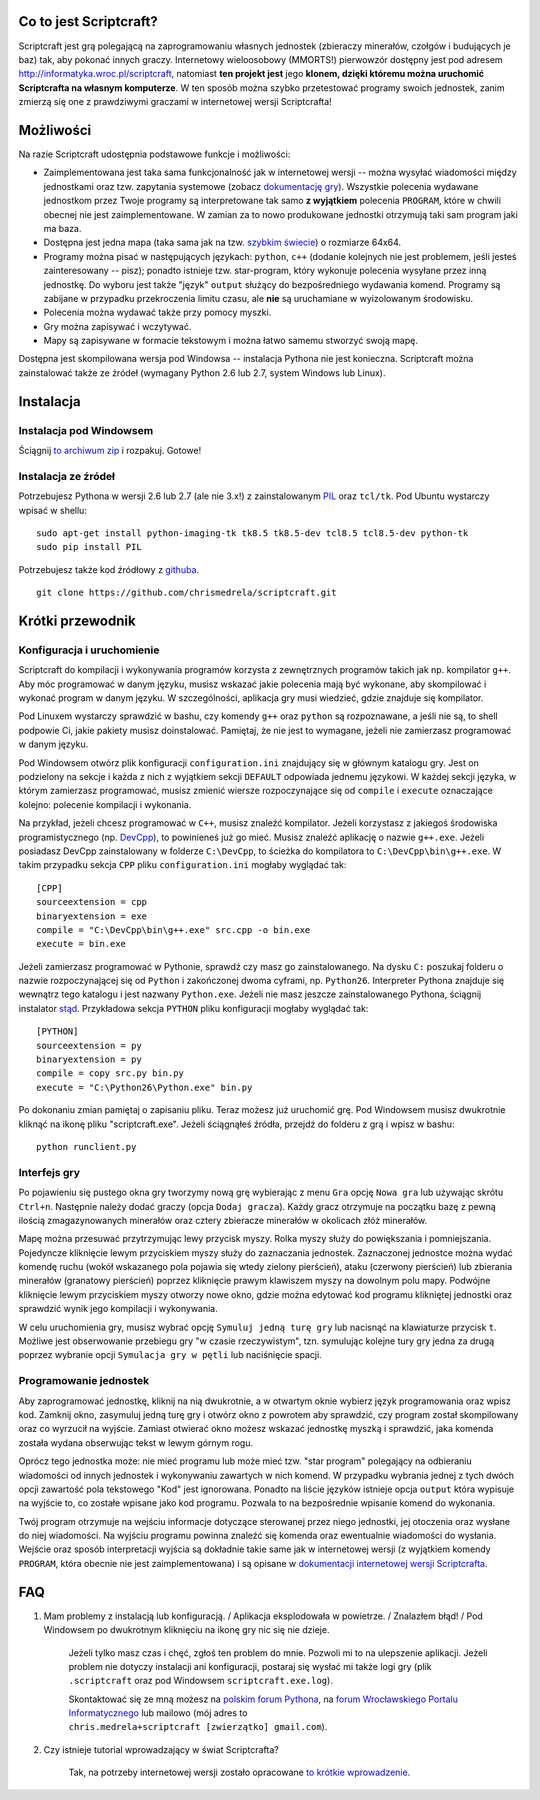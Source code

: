 =======================
Co to jest Scriptcraft?
=======================

Scriptcraft jest grą polegającą na zaprogramowaniu własnych jednostek
(zbieraczy minerałów, czołgów i budujących je baz) tak, aby pokonać innych
graczy. Internetowy wieloosobowy (MMORTS!) pierwowzór dostępny jest pod
adresem http://informatyka.wroc.pl/scriptcraft, natomiast **ten projekt jest**
jego **klonem, dzięki któremu można uruchomić Scriptcrafta na własnym
komputerze**. W ten sposób można szybko przetestować programy swoich
jednostek, zanim zmierzą się one z prawdziwymi graczami w internetowej wersji
Scriptcrafta!

.. image:: https://github.com/chrismedrela/scriptcraft/raw/experimental/screenshot.png
   :alt: Zdjęcie niedostępne.
   :align: center

==========
Możliwości
==========

Na razie Scriptcraft udostępnia podstawowe funkcje i możliwości:

- Zaimplementowana jest taka sama funkcjonalność jak w internetowej wersji --
  można wysyłać wiadomości między jednostkami oraz tzw. zapytania systemowe
  (zobacz `dokumentację gry`_). Wszystkie polecenia wydawane jednostkom przez
  Twoje programy są interpretowane tak samo **z wyjątkiem** polecenia
  ``PROGRAM``, które w chwili obecnej nie jest zaimplementowane. W zamian za
  to nowo produkowane jednostki otrzymują taki sam program jaki ma baza.
- Dostępna jest jedna mapa (taka sama jak na tzw. `szybkim świecie`_) o
  rozmiarze 64x64.
- Programy można pisać w następujących językach: ``python``, ``c++`` (dodanie
  kolejnych nie jest problemem, jeśli jesteś zainteresowany -- pisz); ponadto
  istnieje tzw. star-program, który wykonuje polecenia wysyłane przez inną
  jednostkę. Do wyboru jest także "język" ``output`` służący do bezpośredniego
  wydawania komend. Programy są zabijane w przypadku przekroczenia limitu
  czasu, ale **nie** są uruchamiane w wyizolowanym środowisku.
- Polecenia można wydawać także przy pomocy myszki.
- Gry można zapisywać i wczytywać.
- Mapy są zapisywane w formacie tekstowym i można łatwo samemu stworzyć swoją
  mapę.

.. _`dokumentację gry`: http://informatyka.wroc.pl/node/714
.. _`szybkim świecie`: http://informatyka.wroc.pl/node/722

Dostępna jest skompilowana wersja pod Windowsa -- instalacja Pythona nie jest
konieczna. Scriptcraft można zainstalować także ze źródeł (wymagany Python 2.6
lub 2.7, system Windows lub Linux).

==========
Instalacja
==========

Instalacja pod Windowsem
------------------------

Ściągnij `to archiwum zip`_ i rozpakuj. Gotowe!

.. _`to archiwum zip`: https://github.com/chrismedrela/scriptcraft/raw/windows-dist/scriptcraft-for-windows.zip

Instalacja ze źródeł
--------------------

Potrzebujesz Pythona w wersji 2.6 lub 2.7 (ale nie 3.x!) z zainstalowanym
`PIL`_ oraz ``tcl/tk``. Pod Ubuntu wystarczy wpisać w shellu:

::

  sudo apt-get install python-imaging-tk tk8.5 tk8.5-dev tcl8.5 tcl8.5-dev python-tk
  sudo pip install PIL

Potrzebujesz także kod źródłowy z `githuba`_.

::

  git clone https://github.com/chrismedrela/scriptcraft.git

.. _`githuba`: https://github.com/chrismedrela/scriptcraft
.. _`PIL`: http://www.pythonware.com/products/pil/

=================
Krótki przewodnik
=================

Konfiguracja i uruchomienie
---------------------------

Scriptcraft do kompilacji i wykonywania programów korzysta z zewnętrznych
programów takich jak np. kompilator ``g++``. Aby móc programować w danym
języku, musisz wskazać jakie polecenia mają być wykonane, aby skompilować i
wykonać program w danym języku. W szczególności, aplikacja gry musi wiedzieć,
gdzie znajduje się kompilator.

Pod Linuxem wystarczy sprawdzić w bashu, czy komendy ``g++`` oraz ``python``
są rozpoznawane, a jeśli nie są, to shell podpowie Ci, jakie pakiety musisz
doinstalować. Pamiętaj, że nie jest to wymagane, jeżeli nie zamierzasz
programować w danym języku.

Pod Windowsem otwórz plik konfiguracji ``configuration.ini`` znajdujący się w
głównym katalogu gry. Jest on podzielony na sekcje i każda z nich z wyjątkiem
sekcji ``DEFAULT`` odpowiada jednemu językowi. W każdej sekcji języka, w
którym zamierzasz programować, musisz zmienić wiersze rozpoczynające się od
``compile`` i ``execute`` oznaczające kolejno: polecenie kompilacji i
wykonania.

Na przykład, jeżeli chcesz programować w ``C++``, musisz znaleźć
kompilator. Jeżeli korzystasz z jakiegoś środowiska programistycznego
(np. `DevCpp`_), to powinieneś już go mieć. Musisz znaleźć aplikację o nazwie
``g++.exe``. Jeżeli posiadasz DevCpp zainstalowany w folderze ``C:\DevCpp``,
to ścieżka do kompilatora to ``C:\DevCpp\bin\g++.exe``. W takim przypadku
sekcja ``CPP`` pliku ``configuration.ini`` mogłaby wyglądać tak::

  [CPP]
  sourceextension = cpp
  binaryextension = exe
  compile = "C:\DevCpp\bin\g++.exe" src.cpp -o bin.exe
  execute = bin.exe


Jeżeli zamierzasz programować w Pythonie, sprawdź czy masz go
zainstalowanego. Na dysku ``C:`` poszukaj folderu o nazwie rozpoczynającej się
od ``Python`` i zakończonej dwoma cyframi, np. ``Python26``. Interpreter
Pythona znajduje się wewnątrz tego katalogu i jest nazwany
``Python.exe``. Jeżeli nie masz jeszcze zainstalowanego Pythona, ściągnij
instalator `stąd`_. Przykładowa sekcja ``PYTHON`` pliku konfiguracji mogłaby
wyglądać tak::

  [PYTHON]
  sourceextension = py
  binaryextension = py
  compile = copy src.py bin.py
  execute = "C:\Python26\Python.exe" bin.py

.. _`stąd`: http://www.python.org/getit/

Po dokonaniu zmian pamiętaj o zapisaniu pliku. Teraz możesz już uruchomić
grę. Pod Windowsem musisz dwukrotnie kliknąć na ikonę pliku
"scriptcraft.exe". Jeżeli ściągnąłeś źródła, przejdź do folderu z grą i wpisz
w bashu::

  python runclient.py

.. _`DevCpp`: http://www.bloodshed.net/devcpp.html

Interfejs gry
-------------

Po pojawieniu się pustego okna gry tworzymy nową grę wybierając z menu ``Gra``
opcję ``Nowa gra`` lub używając skrótu ``Ctrl+n``. Następnie należy dodać
graczy (opcja ``Dodaj gracza``). Każdy gracz otrzymuje na początku bazę z
pewną ilością zmagazynowanych minerałów oraz cztery zbieracze minerałów w
okolicach złóż minerałów.

Mapę można przesuwać przytrzymując lewy przycisk myszy. Rolka myszy służy do
powiększania i pomniejszania. Pojedyncze kliknięcie lewym przyciskiem myszy
służy do zaznaczania jednostek. Zaznaczonej jednostce można wydać komendę
ruchu (wokół wskazanego pola pojawia się wtedy zielony pierścień), ataku
(czerwony pierścień) lub zbierania minerałów (granatowy pierścień) poprzez
kliknięcie prawym klawiszem myszy na dowolnym polu mapy. Podwójne kliknięcie
lewym przyciskiem myszy otworzy nowe okno, gdzie można edytować kod programu
klikniętej jednostki oraz sprawdzić wynik jego kompilacji i wykonywania.

W celu uruchomienia gry, musisz wybrać opcję ``Symuluj jedną turę
gry`` lub nacisnąć na klawiaturze przycisk ``t``. Możliwe jest obserwowanie
przebiegu gry "w czasie rzeczywistym", tzn. symulując kolejne tury gry jedna
za drugą poprzez wybranie opcji ``Symulacja gry w pętli`` lub naciśnięcie
spacji.

Programowanie jednostek
-----------------------

Aby zaprogramować jednostkę, kliknij na nią dwukrotnie, a w otwartym oknie
wybierz język programowania oraz wpisz kod. Zamknij okno, zasymuluj jedną
turę gry i otwórz okno z powrotem aby sprawdzić, czy program został
skompilowany oraz co wyrzucił na wyjście. Zamiast otwierać okno możesz wskazać
jednostkę myszką i sprawdzić, jaka komenda została wydana obserwując tekst w
lewym górnym rogu.

Oprócz tego jednostka może: nie mieć programu lub może mieć tzw. "star
program" polegający na odbieraniu wiadomości od innych jednostek i wykonywaniu
zawartych w nich komend. W przypadku wybrania jednej z tych dwóch opcji
zawartość pola tekstowego "Kod" jest ignorowana. Ponadto na liście języków
istnieje opcja ``output`` która wypisuje na wyjście to, co zostałe wpisane
jako kod programu. Pozwala to na bezpośrednie wpisanie komend do wykonania.

Twój program otrzymuje na wejściu informacje dotyczące sterowanej przez niego
jednostki, jej otoczenia oraz wysłane do niej wiadomości. Na wyjściu programu
powinna znaleźć się komenda oraz ewentualnie wiadomości do wysłania. Wejście
oraz sposób interpretacji wyjścia są dokładnie takie same jak w internetowej
wersji (z wyjątkiem komendy ``PROGRAM``, która obecnie nie jest
zaimplementowana) i są opisane w `dokumentacji internetowej wersji
Scriptcrafta`_.

.. _`dokumentacji internetowej wersji Scriptcrafta`: http://informatyka.wroc.pl/node/714

===
FAQ
===

1. Mam problemy z instalacją lub konfiguracją. / Aplikacja eksplodowała w
   powietrze. / Znalazłem błąd! / Pod Windowsem po dwukrotnym kliknięciu na
   ikonę gry nic się nie dzieje.

     Jeżeli tylko masz czas i chęć, zgłoś ten problem do mnie. Pozwoli mi to
     na ulepszenie aplikacji. Jeżeli problem nie dotyczy instalacji ani
     konfiguracji, postaraj się wysłać mi także logi gry (plik
     ``.scriptcraft`` oraz pod Windowsem ``scriptcraft.exe.log``).

     Skontaktować się ze mną możesz na `polskim forum Pythona`_, na `forum
     Wrocławskiego Portalu Informatycznego`_ lub mailowo (mój adres to
     ``chris.medrela+scriptcraft [zwierzątko] gmail.com``).

.. _`polskim forum Pythona`: http://pl.python.org/forum/index.php?topic=2959.0
.. _`forum Wrocławskiego Portalu Informatycznego`: http://informatyka.wroc.pl/forum/viewtopic.php?f=67&t=1347

2. Czy istnieje tutorial wprowadzający w świat Scriptcrafta?

     Tak, na potrzeby internetowej wersji zostało opracowane `to krótkie
     wprowadzenie`_.

.. _`to krótkie wprowadzenie`: http://informatyka.wroc.pl/node/622
